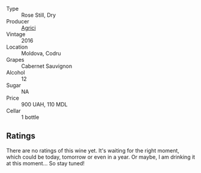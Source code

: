 #+attr_html: :class wine-main-image
[[file:/images/63/a678a7-6ca6-4c68-9f90-890f3e5c878c/2023-07-17-21-33-48-IMG-8526@512.webp]]

- Type :: Rose Still, Dry
- Producer :: [[barberry:/producers/9a57bc0c-df91-4eed-810d-743bb159c8dd][Agrici]]
- Vintage :: 2016
- Location :: Moldova, Codru
- Grapes :: Cabernet Sauvignon
- Alcohol :: 12
- Sugar :: NA
- Price :: 900 UAH, 110 MDL
- Cellar :: 1 bottle

** Ratings

There are no ratings of this wine yet. It's waiting for the right moment, which could be today, tomorrow or even in a year. Or maybe, I am drinking it at this moment... So stay tuned!

